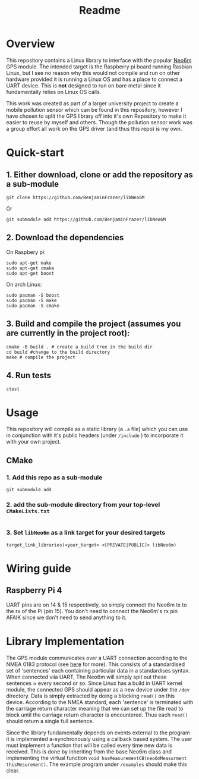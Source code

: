 #+TITLE: Readme
#+STARTUP:  overview
# Local Variables:
# line-spacing: 0.2
# End:

* Overview

[[file:docs/figures/NEO-6M.png]]

This repository contains a Linux library to interface with the popular [[https://www.u-blox.com/en/product/neo-6-series][Neo6m]] GPS module. The intended target is the Raspberry pi board running Rasbian Linux, but I see no reason why this would not compile and run on other hardware provided it is running a Linux OS and has a place to connect a UART device. This is *not* designed to run on bare metal since it fundamentally relies on Linux OS calls.

This work was created as part of a larger university project to create a mobile pollution sensor which can be found in this repository, however I have chosen to split the GPS library off into it's own Repository to make it easier to reuse by myself and others. Though the pollution sensor work was a group effort all work on the GPS driver (and thus this repo) is my own.

* Quick-start
** 1. Either download, clone or add the repository as a sub-module
#+begin_src shell
git clone https://github.com/BenjaminFrazer/libNeo6M
#+end_src
Or
#+begin_src shell
git submodule add https://github.com/BenjaminFrazer/libNeo6M
#+end_src
** 2. Download the dependencies
   On Raspbery pi:
#+begin_src shell
sudo apt-get make
sudo apt-get cmake
sudo apt-get boost
#+end_src
  On arch Linux:
#+begin_src shell
sudo pacman -S boost
sudo pacman -S make
sudo pacman -S cmake
#+end_src
** 3. Build and compile the project (assumes you are currently in the project root):
#+begin_src shell
cmake -B build . # create a build tree in the build dir
cd build #change to the build directory
make # compile the project
#+end_src
** 4. Run tests
#+begin_src shell
ctest
#+end_src

* Usage
This repository will compile as a static library (a =.a= file) which you can use in conjunction with it's public headers (under =/include= ) to incorporate it with your own project.
** CMake
*** 1. Add this repo as a sub-module
#+begin_src shell
git submodule add
#+end_src
*** 2. add the sub-module directory from your top-level =CMakeLists.txt=
#+begin_src shell
#+end_src
*** 3. Set =libNeo6m= as a link target for your desired targets
#+begin_src shell
target_link_libraries(<your_target> <[PRIVATE|PUBLIC]> libNeo6m)
#+end_src

* Wiring guide
** Raspberry Pi 4
UART pins are on 14 & 15 respectively, so simply connect the Neo6m tx to the rx of the Pi (pin 15). You don't need to connect the Neo6m's rx pin AFAIK since we don't need to send anything to it.
[[file:docs/figures/Raspberry-Pi-GPIO-Header-with-Photo-702x336.png]]

* Library Implementation
The GPS module communicates over a UART connection according to the NMEA 0183 protocol (see [[https://en.wikipedia.org/wiki/NMEA_0183][here]] for more). This consists of a standardised set of 'sentences' each containing particular data in a standardises syntax. When connected viia UART, The Neo6m will simply spit out these sentences \approx every second or so. Since Linux has a build in UART kernel module, the connected GPS should appear as a new device under the =/dev= directory. Data is simply extracted by doing a blocking ~read()~ on this device. According to the NMEA standard, each 'sentence' is terminated with the carriage return character meaning that we can set up the file read to block until the carriage return character is encountered. Thus each ~read()~ should return a single full sentence.

Since the library fundamentally depends on events external to the program it is implemented a-synchronously using a callback based system. The user must implement a function that will be called every time new data is received. This is done by inheriting from the base Neo6m class and implementing the virtual function ~void hasMeasurementCB(neo6mMeasurment thisMesurement)~. The example program under =/examples= should make this clear.
